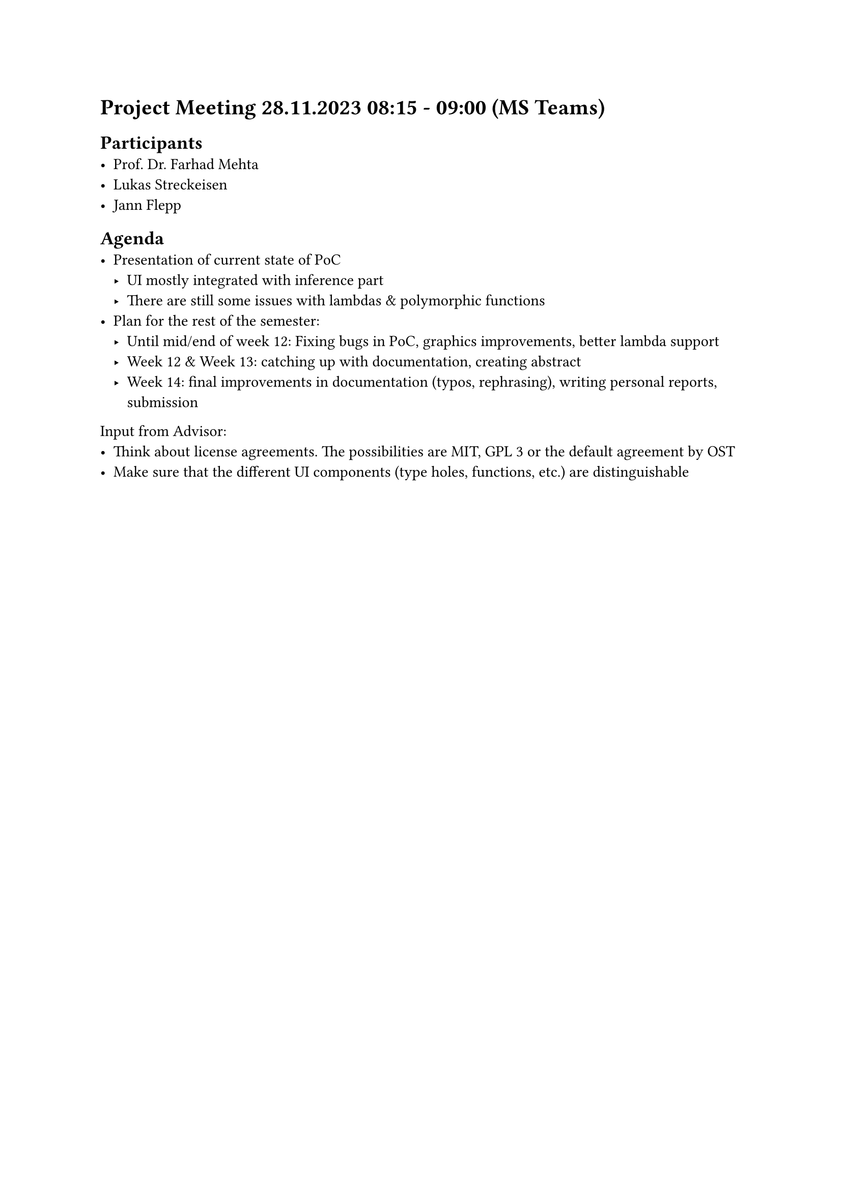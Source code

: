 = Project Meeting 28.11.2023 08:15 - 09:00 (MS Teams)
== Participants
- Prof. Dr. Farhad Mehta
- Lukas Streckeisen
- Jann Flepp

== Agenda
- Presentation of current state of PoC
  - UI mostly integrated with inference part
  - There are still some issues with lambdas & polymorphic functions
- Plan for the rest of the semester:
  - Until mid/end of week 12: Fixing bugs in PoC, graphics improvements, better lambda support
  - Week 12 & Week 13: catching up with documentation, creating abstract
  - Week 14: final improvements in documentation (typos, rephrasing), writing personal reports, submission

Input from Advisor:
- Think about license agreements. The possibilities are MIT, GPL 3 or the default agreement by OST
- Make sure that the different UI components (type holes, functions, etc.) are distinguishable